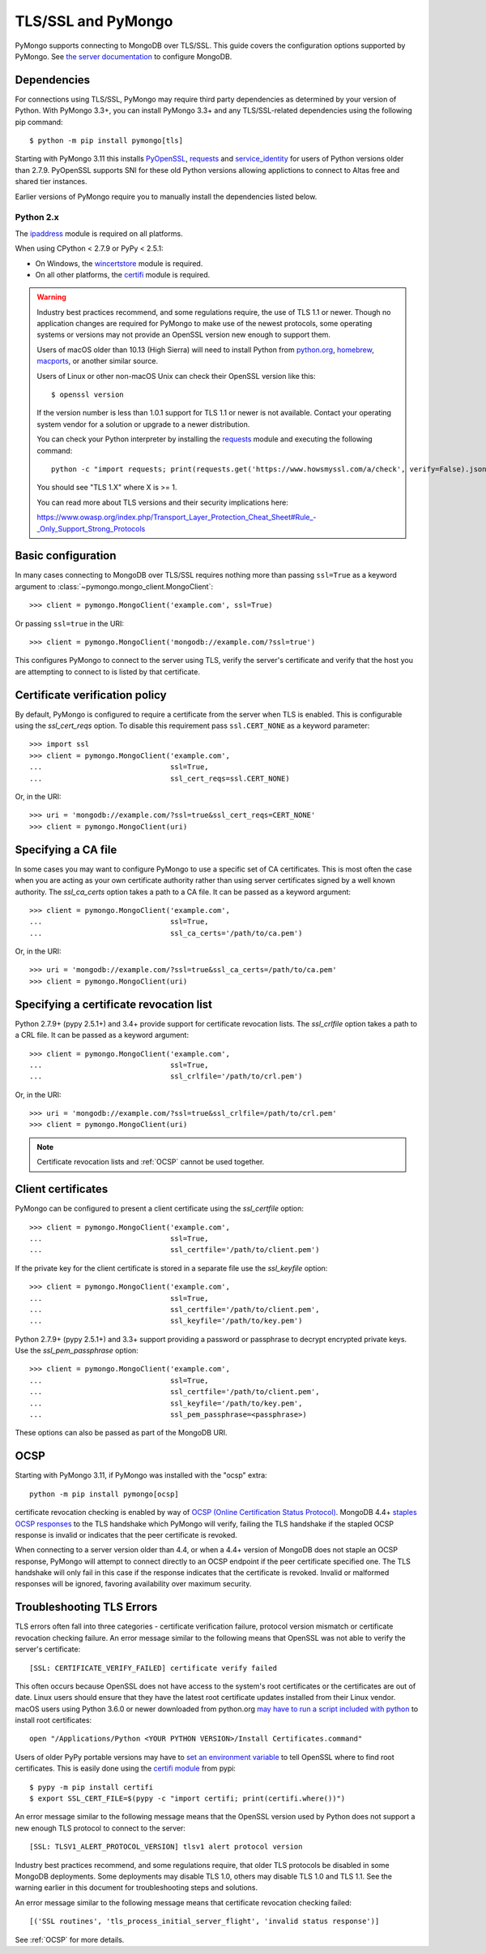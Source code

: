 TLS/SSL and PyMongo
===================

PyMongo supports connecting to MongoDB over TLS/SSL. This guide covers the
configuration options supported by PyMongo. See `the server documentation
<http://docs.mongodb.org/manual/tutorial/configure-ssl/>`_ to configure
MongoDB.

Dependencies
............

For connections using TLS/SSL, PyMongo may require third party dependencies as
determined by your version of Python. With PyMongo 3.3+, you can install
PyMongo 3.3+ and any TLS/SSL-related dependencies using the following pip
command::

  $ python -m pip install pymongo[tls]

Starting with PyMongo 3.11 this installs `PyOpenSSL
<https://pypi.org/project/pyOpenSSL/>`_, `requests`_
and `service_identity
<https://pypi.org/project/service_identity/>`_
for users of Python versions older than 2.7.9. PyOpenSSL supports SNI for these
old Python versions allowing applictions to connect to Altas free and shared
tier instances.

Earlier versions of PyMongo require you to manually install the dependencies
listed below.

Python 2.x
``````````
The `ipaddress`_ module is required on all platforms.

When using CPython < 2.7.9 or PyPy < 2.5.1:

- On Windows, the `wincertstore`_ module is required.
- On all other platforms, the `certifi`_ module is required.

.. _ipaddress: https://pypi.python.org/pypi/ipaddress
.. _wincertstore: https://pypi.python.org/pypi/wincertstore
.. _certifi: https://pypi.python.org/pypi/certifi

.. warning:: Industry best practices recommend, and some regulations require,
  the use of TLS 1.1 or newer. Though no application changes are required for
  PyMongo to make use of the newest protocols, some operating systems or
  versions may not provide an OpenSSL version new enough to support them.

  Users of macOS older than 10.13 (High Sierra) will need to install Python
  from `python.org`_, `homebrew`_, `macports`_, or another similar source.

  Users of Linux or other non-macOS Unix can check their OpenSSL version like
  this::

    $ openssl version

  If the version number is less than 1.0.1 support for TLS 1.1 or newer is not
  available. Contact your operating system vendor for a solution or upgrade to
  a newer distribution.

  You can check your Python interpreter by installing the `requests`_ module
  and executing the following command::

    python -c "import requests; print(requests.get('https://www.howsmyssl.com/a/check', verify=False).json()['tls_version'])"

  You should see "TLS 1.X" where X is >= 1.

  You can read more about TLS versions and their security implications here:

  `<https://www.owasp.org/index.php/Transport_Layer_Protection_Cheat_Sheet#Rule_-_Only_Support_Strong_Protocols>`_

.. _python.org: https://www.python.org/downloads/
.. _homebrew: https://brew.sh/
.. _macports: https://www.macports.org/
.. _requests: https://pypi.python.org/pypi/requests

Basic configuration
...................

In many cases connecting to MongoDB over TLS/SSL requires nothing more than
passing ``ssl=True`` as a keyword argument to
:class:`~pymongo.mongo_client.MongoClient`::

  >>> client = pymongo.MongoClient('example.com', ssl=True)

Or passing ``ssl=true`` in the URI::

  >>> client = pymongo.MongoClient('mongodb://example.com/?ssl=true')

This configures PyMongo to connect to the server using TLS, verify the server's
certificate and verify that the host you are attempting to connect to is listed
by that certificate.

Certificate verification policy
...............................

By default, PyMongo is configured to require a certificate from the server when
TLS is enabled. This is configurable using the `ssl_cert_reqs` option. To
disable this requirement pass ``ssl.CERT_NONE`` as a keyword parameter::

  >>> import ssl
  >>> client = pymongo.MongoClient('example.com',
  ...                              ssl=True,
  ...                              ssl_cert_reqs=ssl.CERT_NONE)

Or, in the URI::

  >>> uri = 'mongodb://example.com/?ssl=true&ssl_cert_reqs=CERT_NONE'
  >>> client = pymongo.MongoClient(uri)

Specifying a CA file
....................

In some cases you may want to configure PyMongo to use a specific set of CA
certificates. This is most often the case when you are acting as your own
certificate authority rather than using server certificates signed by a well
known authority. The `ssl_ca_certs` option takes a path to a CA file. It can be
passed as a keyword argument::

  >>> client = pymongo.MongoClient('example.com',
  ...                              ssl=True,
  ...                              ssl_ca_certs='/path/to/ca.pem')

Or, in the URI::

  >>> uri = 'mongodb://example.com/?ssl=true&ssl_ca_certs=/path/to/ca.pem'
  >>> client = pymongo.MongoClient(uri)

Specifying a certificate revocation list
........................................

Python 2.7.9+ (pypy 2.5.1+) and 3.4+ provide support for certificate revocation
lists. The `ssl_crlfile` option takes a path to a CRL file. It can be passed as
a keyword argument::

  >>> client = pymongo.MongoClient('example.com',
  ...                              ssl=True,
  ...                              ssl_crlfile='/path/to/crl.pem')

Or, in the URI::

  >>> uri = 'mongodb://example.com/?ssl=true&ssl_crlfile=/path/to/crl.pem'
  >>> client = pymongo.MongoClient(uri)

.. note:: Certificate revocation lists and :ref:`OCSP` cannot be used together.

Client certificates
...................

PyMongo can be configured to present a client certificate using the
`ssl_certfile` option::

  >>> client = pymongo.MongoClient('example.com',
  ...                              ssl=True,
  ...                              ssl_certfile='/path/to/client.pem')

If the private key for the client certificate is stored in a separate file use
the `ssl_keyfile` option::

  >>> client = pymongo.MongoClient('example.com',
  ...                              ssl=True,
  ...                              ssl_certfile='/path/to/client.pem',
  ...                              ssl_keyfile='/path/to/key.pem')

Python 2.7.9+ (pypy 2.5.1+) and 3.3+ support providing a password or passphrase
to decrypt encrypted private keys. Use the `ssl_pem_passphrase` option::

  >>> client = pymongo.MongoClient('example.com',
  ...                              ssl=True,
  ...                              ssl_certfile='/path/to/client.pem',
  ...                              ssl_keyfile='/path/to/key.pem',
  ...                              ssl_pem_passphrase=<passphrase>)


These options can also be passed as part of the MongoDB URI.

.. _OCSP:

OCSP
....

Starting with PyMongo 3.11, if PyMongo was installed with the "ocsp" extra::

  python -m pip install pymongo[ocsp]

certificate revocation checking is enabled by way of `OCSP (Online Certification
Status Protocol) <https://en.wikipedia.org/wiki/Online_Certificate_Status_Protocol>`_.
MongoDB 4.4+ `staples OCSP responses <https://en.wikipedia.org/wiki/OCSP_stapling>`_
to the TLS handshake which PyMongo will verify, failing the TLS handshake if
the stapled OCSP response is invalid or indicates that the peer certificate is
revoked.

When connecting to a server version older than 4.4, or when a 4.4+ version of
MongoDB does not staple an OCSP response, PyMongo will attempt to connect
directly to an OCSP endpoint if the peer certificate specified one. The TLS
handshake will only fail in this case if the response indicates that the
certificate is revoked. Invalid or malformed responses will be ignored,
favoring availability over maximum security.


Troubleshooting TLS Errors
..........................

TLS errors often fall into three categories - certificate verification failure,
protocol version mismatch or certificate revocation checking failure. An error
message similar to the following means that OpenSSL was not able to verify the
server's certificate::

  [SSL: CERTIFICATE_VERIFY_FAILED] certificate verify failed

This often occurs because OpenSSL does not have access to the system's
root certificates or the certificates are out of date. Linux users should
ensure that they have the latest root certificate updates installed from
their Linux vendor. macOS users using Python 3.6.0 or newer downloaded
from python.org `may have to run a script included with python
<https://bugs.python.org/issue29065#msg283984>`_ to install
root certificates::

  open "/Applications/Python <YOUR PYTHON VERSION>/Install Certificates.command"

Users of older PyPy portable versions may have to `set an environment
variable <https://github.com/squeaky-pl/portable-pypy/issues/15>`_ to tell
OpenSSL where to find root certificates. This is easily done using the `certifi
module <https://pypi.org/project/certifi/>`_ from pypi::

  $ pypy -m pip install certifi
  $ export SSL_CERT_FILE=$(pypy -c "import certifi; print(certifi.where())")

An error message similar to the following message means that the OpenSSL
version used by Python does not support a new enough TLS protocol to connect
to the server::

  [SSL: TLSV1_ALERT_PROTOCOL_VERSION] tlsv1 alert protocol version

Industry best practices recommend, and some regulations require, that older
TLS protocols be disabled in some MongoDB deployments. Some deployments may
disable TLS 1.0, others may disable TLS 1.0 and TLS 1.1. See the warning
earlier in this document for troubleshooting steps and solutions.

An error message similar to the following message means that certificate
revocation checking failed::

  [('SSL routines', 'tls_process_initial_server_flight', 'invalid status response')]

See :ref:`OCSP` for more details.
